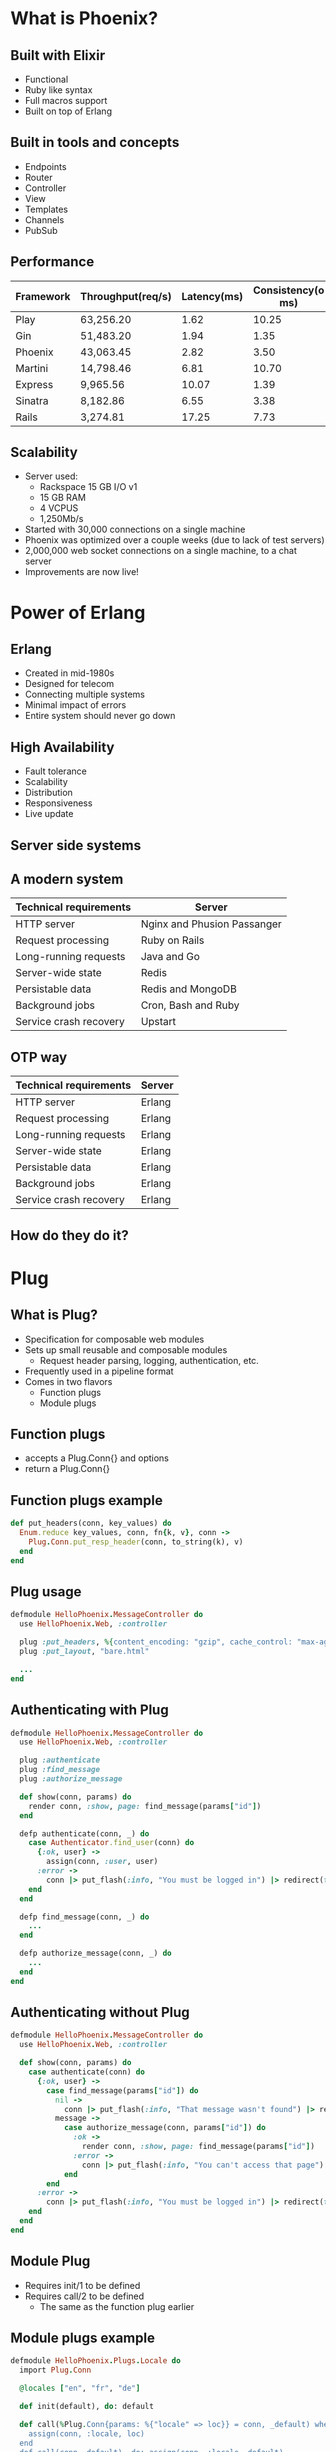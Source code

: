 #+REVEAL_THEME: moon
#+REVEAL_MIN_SCALE: 0.2
#+OPTIONS: num:nil toc:nil reviel_single_file:t

* What is Phoenix?
** Built with Elixir
- Functional
- Ruby like syntax
- Full macros support
- Built on top of Erlang
** Built in tools and concepts
- Endpoints
- Router
- Controller
- View
- Templates
- Channels
- PubSub
** Performance
| Framework | Throughput(req/s) | Latency(ms) | Consistency(o ms) |
|-----------+-------------------+-------------+-------------------|
| Play      | 63,256.20         |        1.62 |             10.25 |
| Gin       | 51,483.20         |        1.94 |              1.35 |
| Phoenix   | 43,063.45         |        2.82 |              3.50 |
| Martini   | 14,798.46         |        6.81 |             10.70 |
| Express   | 9,965.56          |       10.07 |              1.39 |
| Sinatra   | 8,182.86          |        6.55 |              3.38 |
| Rails     | 3,274.81          |       17.25 |              7.73 |
** Scalability
- Server used:
  - Rackspace 15 GB I/O v1
  - 15 GB RAM
  - 4 VCPUS
  - 1,250Mb/s
- Started with 30,000 connections on a single machine
- Phoenix was optimized over a couple weeks (due to lack of test servers)
- 2,000,000 web socket connections on a single machine, to a chat server
- Improvements are now live!
* Power of Erlang
** Erlang
- Created in mid-1980s
- Designed for telecom
- Connecting multiple systems
- Minimal impact of errors
- Entire system should never go down
** High Availability
- Fault tolerance
- Scalability
- Distribution
- Responsiveness
- Live update
** Server side systems
#+ATTR_HTML: :width 70% 
[[./otp.png]]
** A modern system
| Technical requirements | Server                      |
|------------------------+-----------------------------|
| HTTP server            | Nginx and Phusion Passanger |
| Request processing     | Ruby on Rails               |
| Long-running requests  | Java and Go                 |
| Server-wide state      | Redis                       |
| Persistable data       | Redis and MongoDB           |
| Background jobs        | Cron, Bash and Ruby         |
| Service crash recovery | Upstart                     |
** OTP way
| Technical requirements | Server |
|------------------------+--------|
| HTTP server            | Erlang |
| Request processing     | Erlang |
| Long-running requests  | Erlang |
| Server-wide state      | Erlang |
| Persistable data       | Erlang |
| Background jobs        | Erlang |
| Service crash recovery | Erlang |
** How do they do it?
#+ATTR_HTML: :width 70%
 [[./beam.png]]
* Plug
** What is Plug?
- Specification for composable web modules
- Sets up small reusable and composable modules
  - Request header parsing, logging, authentication, etc.
- Frequently used in a pipeline format
- Comes in two flavors
  - Function plugs
  - Module plugs
** Function plugs
   - accepts a Plug.Conn{} and options
   - return a Plug.Conn{}
** Function plugs example
#+BEGIN_SRC ruby
def put_headers(conn, key_values) do
  Enum.reduce key_values, conn, fn{k, v}, conn ->
    Plug.Conn.put_resp_header(conn, to_string(k), v)
  end
end
#+END_SRC
** Plug usage
#+BEGIN_SRC ruby
defmodule HelloPhoenix.MessageController do
  use HelloPhoenix.Web, :controller

  plug :put_headers, %{content_encoding: "gzip", cache_control: "max-age=3600"}
  plug :put_layout, "bare.html"

  ... 
end
#+END_SRC
** Authenticating with Plug
#+ATTR_HTML: :style font-size:50%
#+BEGIN_SRC ruby
defmodule HelloPhoenix.MessageController do
  use HelloPhoenix.Web, :controller

  plug :authenticate
  plug :find_message
  plug :authorize_message

  def show(conn, params) do
    render conn, :show, page: find_message(params["id"])
  end

  defp authenticate(conn, _) do
    case Authenticator.find_user(conn) do
      {:ok, user} ->
        assign(conn, :user, user)
      :error ->
        conn |> put_flash(:info, "You must be logged in") |> redirect(to: "/") |> halt
    end
  end

  defp find_message(conn, _) do
    ...
  end

  defp authorize_message(conn, _) do
    ...
  end
end
#+END_SRC
** Authenticating without Plug
#+BEGIN_SRC ruby
defmodule HelloPhoenix.MessageController do
  use HelloPhoenix.Web, :controller

  def show(conn, params) do
    case authenticate(conn) do
      {:ok, user} ->
        case find_message(params["id"]) do
          nil ->
            conn |> put_flash(:info, "That message wasn't found") |> redirect(to: "/")
          message ->
            case authorize_message(conn, params["id"]) do
              :ok ->
                render conn, :show, page: find_message(params["id"])
              :error ->
                conn |> put_flash(:info, "You can't access that page") |> redirect(to: "/")
            end
        end
      :error ->
        conn |> put_flash(:info, "You must be logged in") |> redirect(to: "/")
    end
  end
end
#+END_SRC
** Module Plug
   - Requires init/1 to be defined
   - Requires call/2 to be defined
     - The same as the function plug earlier
** Module plugs example
   #+BEGIN_SRC ruby
     defmodule HelloPhoenix.Plugs.Locale do
       import Plug.Conn

       @locales ["en", "fr", "de"]

       def init(default), do: default

       def call(%Plug.Conn{params: %{"locale" => loc}} = conn, _default) when loc in @locales do
         assign(conn, :locale, loc)
       end
       def call(conn, default), do: assign(conn, :locale, default)
     end
   #+END_SRC
** Module plug usage
   #+BEGIN_SRC ruby
     defmodule HelloPhoenix.Router do
       use HelloPhoenix.Web, :router

       pipeline :browser do
         plug :accepts, ["html"]
         plug :fetch_session
         plug :fetch_flash
         plug :protect_from_forgery
         plug :put_secure_browser_headers
         plug HelloPhoenix.Plugs.Locale, "en"
       end
       ...
   #+END_SRC
* Ecto
** Supported backends 
   - PostgreSQL
   - MySQL
   - MSSQL
   - SQLite3
   - MongoDB
** Ecto.Repo
   - Manages DB connections
   - Every connection gets its own supervisor
   - Multiple sessions are created under the supervisor
   - Can be configured to have multiple supervisors
** Ecto.Repo Configuration
   #+BEGIN_SRC ruby
     defmodule Repo do
       use Ecto.Repo, otp_app: :my_app
     end

     # config.exs
     config :my_app, Repo,
       adapter: Ecto.Adapters.Postgres,
       database: "ecto_simple",
       username: "postgres",
       password: "postgres",
       hostname: "localhost",
       # OR use a URL to connect instead
       url: "postgres://postgres:postgres@localhost/ecto_simple"
   #+END_SRC
** Schema
   - Define shape of the data
   - Allows interactions
   - Uses structs(unique key value store) to represent data
   - Don't need a schema to use operations that act on the entire data set
** Defining a schema
   #+BEGIN_SRC ruby
     defmodule Weather do
       use Ecto.Schema

       # weather is the DB table
       schema "weather" do
         field :city,    :string
         field :temp_lo, :integer
         field :temp_hi, :integer
         field :prcp,    :float, default: 0.0
       end
     end
   #+END_SRC
** Using the schema
   #+BEGIN_SRC ruby
     iex> weather = %Weather{temp_lo: 30}
     iex> weather.temp_lo
     30

     iex> weather = %Weather{temp_lo: 0, temp_hi: 23}
     iex> Repo.insert!(weather)
     %Weather{...}

     # Get the struct back
     iex> weather = Repo.get Weather, 1
     %Weather{id: 1, ...}

     # Delete it
     iex> Repo.delete!(weather)
     %Weather{...}
   #+END_SRC
** Changesets
   - Composition of all data operation
   - Defining specific database actions
   - Validation and error handling
   - Error message formatting
** Defining changesets
   #+BEGIN_SRC ruby
     defmodule User do
       use Ecto.Schema

       import Ecto.Changeset

       schema "users" do
         field :name
         field :email
         field :age, :integer
       end

       def changeset(user, params \\ %{}) do
         user
         |> cast(params, [:name, :email, :age])
         |> validate_required([:name, :email])
         |> validate_format(:email, ~r/@/)
         |> validate_inclusion(:age, 18..100)
       end
     end
   #+END_SRC
** Using changesets
   #+BEGIN_SRC ruby
     case Repo.update(changeset) do
       {:ok, user} ->
         # user updated
       {:error, changeset} ->
         # an error occurred
     end
    
     def registration_changeset(user, params) do
       # Changeset on create
     end

     def update_changeset(user, params) do
       # Changeset on update
     end    
   #+END_SRC
** Query against schema
   #+BEGIN_SRC ruby
     import Ecto.Query, only: [from: 2]

     query = from u in User,
               where: u.age > 18 or is_nil(u.email),
               select: u

     # Returns %User{} structs matching the query
     Repo.all(query)
   #+END_SRC
** Query against table
   #+BEGIN_SRC ruby
     query = from u in "users",
               where: u.age > 18 or is_nil(u.email),
               select: %{name: u.name, age: u.age}

     # Returns maps as defined in select
     Repo.all(query)
   #+END_SRC
** Associations
   #+BEGIN_SRC ruby
     defmodule Post do
       use Ecto.Schema

       schema "posts" do
         has_many :comments, Comment
       end
     end

     defmodule Comment do
       use Ecto.Schema

       schema "comments" do
         field :title, :string
         belongs_to :post, Post
       end
     end
   #+END_SRC
** Querying associations
   #+BEGIN_SRC ruby
     Repo.all from p in Post, preload: [:comments]

     Repo.all from p in Post,
               join: c in assoc(p, :comments),
               where: c.votes > p.votes,
               preload: [comments: c]

     posts = Repo.all(Post) |> Repo.preload(:comments)

     Repo.all assoc(post, :comments)
   #+END_SRC
** Updating through associations
   #+BEGIN_SRC ruby
     Repo.transaction fn ->
       post = Repo.insert!(%Post{title: "Hello", body: "world"})

       # Build a comment from post
       comment = Ecto.build_assoc(post, :comments, body: "Excellent!")

       Repo.insert!(comment)
     end

     %Comment{post_id: post.id, body: "Excellent!"}
   #+END_SRC
** Migrations
   #+BEGIN_SRC ruby
     defmodule MyRepo.Migrations.CreatePosts do
       use Ecto.Migration

       def change do
         create table(:weather) do
           add :city,    :string, size: 40
           add :temp_lo, :integer
           add :temp_hi, :integer
           add :prcp,    :float

           timestamps
         end
       end
     end
   #+END_SRC
* Additional features

